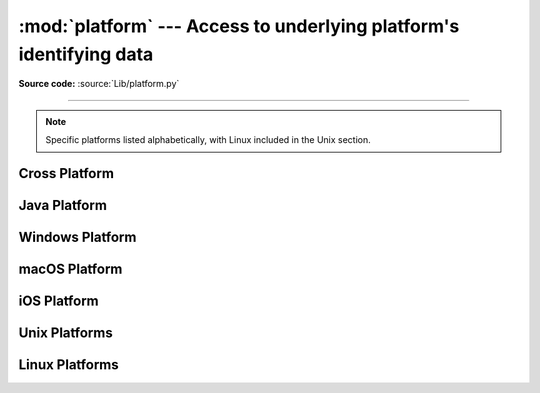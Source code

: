 :mod:`platform` ---  Access to underlying platform's identifying data
=====================================================================

.. module:: platform
   :synopsis: Retrieves as much platform identifying data as possible.

.. moduleauthor:: Marc-André Lemburg <mal@egenix.com>
.. sectionauthor:: Bjorn Pettersen <bpettersen@corp.fairisaac.com>

**Source code:** :source:`Lib/platform.py`

--------------

.. note::

   Specific platforms listed alphabetically, with Linux included in the Unix
   section.


Cross Platform
--------------


.. function:: architecture(executable=sys.executable, bits='', linkage='')

   Queries the given executable (defaults to the Python interpreter binary) for
   various architecture information.

   Returns a tuple ``(bits, linkage)`` which contain information about the bit
   architecture and the linkage format used for the executable. Both values are
   returned as strings.

   Values that cannot be determined are returned as given by the parameter presets.
   If bits is given as ``''``, the ``sizeof(pointer)`` (or
   ``sizeof(long)`` on Python version < 1.5.2) is used as indicator for the
   supported pointer size.

   The function relies on the system's :file:`file` command to do the actual work.
   This is available on most if not all Unix  platforms and some non-Unix platforms
   and then only if the executable points to the Python interpreter.  Reasonable
   defaults are used when the above needs are not met.

   .. note::

      On macOS (and perhaps other platforms), executable files may be
      universal files containing multiple architectures.

      To get at the "64-bitness" of the current interpreter, it is more
      reliable to query the :data:`sys.maxsize` attribute::

         is_64bits = sys.maxsize > 2**32


.. function:: machine()

   Returns the machine type, e.g. ``'AMD64'``. An empty string is returned if the
   value cannot be determined.


.. function:: node()

   Returns the computer's network name (may not be fully qualified!). An empty
   string is returned if the value cannot be determined.


.. function:: platform(aliased=False, terse=False)

   Returns a single string identifying the underlying platform with as much useful
   information as possible.

   The output is intended to be *human readable* rather than machine parseable. It
   may look different on different platforms and this is intended.

   If *aliased* is true, the function will use aliases for various platforms that
   report system names which differ from their common names, for example SunOS will
   be reported as Solaris.  The :func:`system_alias` function is used to implement
   this.

   Setting *terse* to true causes the function to return only the absolute minimum
   information needed to identify the platform.

   .. versionchanged:: 3.8
      On macOS, the function now uses :func:`mac_ver`, if it returns a
      non-empty release string, to get the macOS version rather than the darwin
      version.


.. function:: processor()

   Returns the (real) processor name, e.g. ``'amdk6'``.

   An empty string is returned if the value cannot be determined. Note that many
   platforms do not provide this information or simply return the same value as for
   :func:`machine`.  NetBSD does this.


.. function:: python_build()

   Returns a tuple ``(buildno, builddate)`` stating the Python build number and
   date as strings.


.. function:: python_compiler()

   Returns a string identifying the compiler used for compiling Python.


.. function:: python_branch()

   Returns a string identifying the Python implementation SCM branch.


.. function:: python_implementation()

   Returns a string identifying the Python implementation. Possible return values
   are: 'CPython', 'IronPython', 'Jython', 'PyPy'.


.. function:: python_revision()

   Returns a string identifying the Python implementation SCM revision.


.. function:: python_version()

   Returns the Python version as string ``'major.minor.patchlevel'``.

   Note that unlike the Python ``sys.version``, the returned value will always
   include the patchlevel (it defaults to 0).


.. function:: python_version_tuple()

   Returns the Python version as tuple ``(major, minor, patchlevel)`` of strings.

   Note that unlike the Python ``sys.version``, the returned value will always
   include the patchlevel (it defaults to ``'0'``).


.. function:: release()

   Returns the system's release, e.g. ``'2.2.0'`` or ``'NT'``. An empty string is
   returned if the value cannot be determined.


.. function:: system()

   Returns the system/OS name, such as ``'Linux'``, ``'Darwin'``, ``'Java'``,
   ``'Windows'``. An empty string is returned if the value cannot be determined.

   On iOS and Android, this returns the user-facing OS name (i.e, ``'iOS``,
   ``'iPadOS'`` or ``'Android'``). To obtain the kernel name (``'Darwin'`` or
   ``'Linux'``), use :func:`os.uname()`.

.. function:: system_alias(system, release, version)

   Returns ``(system, release, version)`` aliased to common marketing names used
   for some systems.  It also does some reordering of the information in some cases
   where it would otherwise cause confusion.


.. function:: version()

   Returns the system's release version, e.g. ``'#3 on degas'``. An empty string is
   returned if the value cannot be determined.

   On iOS and Android, this is the user-facing OS version. To obtain the
   Darwin or Linux kernel version, use :func:`os.uname()`.

.. function:: uname()

   Fairly portable uname interface. Returns a :func:`~collections.namedtuple`
   containing six attributes: :attr:`system`, :attr:`node`, :attr:`release`,
   :attr:`version`, :attr:`machine`, and :attr:`processor`.

   :attr:`processor` is resolved late, on demand.

   Note: the first two attribute names differ from the names presented by
   :func:`os.uname`, where they are named :attr:`sysname` and
   :attr:`nodename`.

   Entries which cannot be determined are set to ``''``.

   .. versionchanged:: 3.3
      Result changed from a tuple to a :func:`~collections.namedtuple`.

   .. versionchanged:: 3.9
      :attr:`processor` is resolved late instead of immediately.


Java Platform
-------------


.. function:: java_ver(release='', vendor='', vminfo=('','',''), osinfo=('','',''))

   Version interface for Jython.

   Returns a tuple ``(release, vendor, vminfo, osinfo)`` with *vminfo* being a
   tuple ``(vm_name, vm_release, vm_vendor)`` and *osinfo* being a tuple
   ``(os_name, os_version, os_arch)``. Values which cannot be determined are set to
   the defaults given as parameters (which all default to ``''``).

   .. deprecated-removed:: 3.13 3.15
      It was largely untested, had a confusing API,
      and was only useful for Jython support.


Windows Platform
----------------


.. function:: win32_ver(release='', version='', csd='', ptype='')

   Get additional version information from the Windows Registry and return a tuple
   ``(release, version, csd, ptype)`` referring to OS release, version number,
   CSD level (service pack) and OS type (multi/single processor). Values which
   cannot be determined are set to the defaults given as parameters (which all
   default to an empty string).

   As a hint: *ptype* is ``'Uniprocessor Free'`` on single processor NT machines
   and ``'Multiprocessor Free'`` on multi processor machines. The *'Free'* refers
   to the OS version being free of debugging code. It could also state *'Checked'*
   which means the OS version uses debugging code, i.e. code that checks arguments,
   ranges, etc.

.. function:: win32_edition()

   Returns a string representing the current Windows edition, or ``None`` if the
   value cannot be determined.  Possible values include but are not limited to
   ``'Enterprise'``, ``'IoTUAP'``, ``'ServerStandard'``, and ``'nanoserver'``.

   .. versionadded:: 3.8

.. function:: win32_is_iot()

   Return ``True`` if the Windows edition returned by :func:`win32_edition`
   is recognized as an IoT edition.

   .. versionadded:: 3.8


macOS Platform
--------------

.. function:: mac_ver(release='', versioninfo=('','',''), machine='')

   Get macOS version information and return it as tuple ``(release, versioninfo,
   machine)`` with *versioninfo* being a tuple ``(version, dev_stage,
   non_release_version)``.

   Entries which cannot be determined are set to ``''``.  All tuple entries are
   strings.

iOS Platform
------------

.. function:: ios_ver(system='', release='', model='', is_simulator=False)

   Get iOS version information and return it as a
   :func:`~collections.namedtuple` with the following attributes:

   * ``system`` is the OS name; either ``'iOS'`` or ``'iPadOS'``.
   * ``release`` is the iOS version number as a string (e.g., ``'17.2'``).
   * ``model`` is the device model identifier; this will be a string like
     ``'iPhone13,2'`` for a physical device, or ``'iPhone'`` on a simulator.
   * ``is_simulator`` is a boolean describing if the app is running on a
     simulator or a physical device.

   Entries which cannot be determined are set to the defaults given as
   parameters.


Unix Platforms
--------------

.. function:: libc_ver(executable=sys.executable, lib='', version='', chunksize=16384)

   Tries to determine the libc version against which the file executable (defaults
   to the Python interpreter) is linked.  Returns a tuple of strings ``(lib,
   version)`` which default to the given parameters in case the lookup fails.

   Note that this function has intimate knowledge of how different libc versions
   add symbols to the executable is probably only usable for executables compiled
   using :program:`gcc`.

   The file is read and scanned in chunks of *chunksize* bytes.


Linux Platforms
---------------

.. function:: freedesktop_os_release()

   Get operating system identification from ``os-release`` file and return
   it as a dict. The ``os-release`` file is a `freedesktop.org standard
   <https://www.freedesktop.org/software/systemd/man/os-release.html>`_ and
   is available in most Linux distributions. A noticeable exception is
   Android and Android-based distributions.

   Raises :exc:`OSError` or subclass when neither ``/etc/os-release`` nor
   ``/usr/lib/os-release`` can be read.

   On success, the function returns a dictionary where keys and values are
   strings. Values have their special characters like ``"`` and ``$``
   unquoted. The fields ``NAME``, ``ID``, and ``PRETTY_NAME`` are always
   defined according to the standard. All other fields are optional. Vendors
   may include additional fields.

   Note that fields like ``NAME``, ``VERSION``, and ``VARIANT`` are strings
   suitable for presentation to users. Programs should use fields like
   ``ID``, ``ID_LIKE``, ``VERSION_ID``, or ``VARIANT_ID`` to identify
   Linux distributions.

   Example::

      def get_like_distro():
          info = platform.freedesktop_os_release()
          ids = [info["ID"]]
          if "ID_LIKE" in info:
              # ids are space separated and ordered by precedence
              ids.extend(info["ID_LIKE"].split())
          return ids

   .. versionadded:: 3.10
